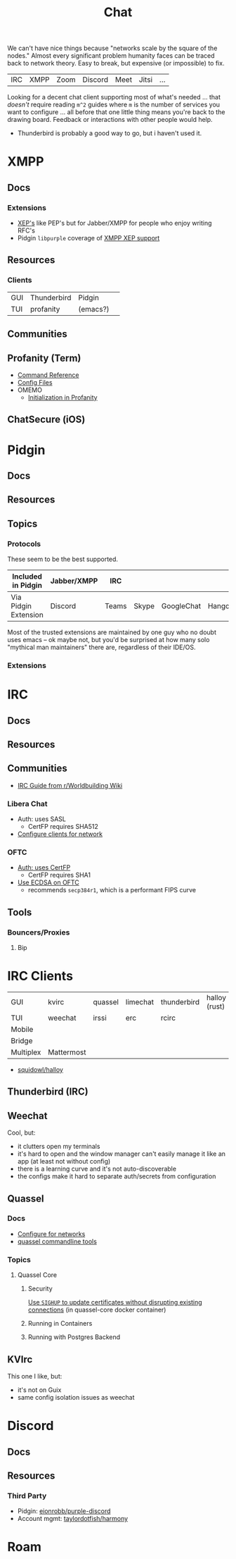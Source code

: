 :PROPERTIES:
:ID:       47829d1b-1d86-44fc-a4ad-b1cce8bc3a0e
:END:
#+title: Chat

We can't have nice things because "networks scale by the square of the nodes."
Almost every significant problem humanity faces can be traced back to network
theory. Easy to break, but expensive (or impossible) to fix.

| IRC | XMPP | Zoom | Discord | Meet | Jitsi | ...  |

Looking for a decent chat client supporting most of what's needed ... that
/doesn't/ require reading =m^2= guides where =m= is the number of services you
want to configure ... all before that one little thing means you're back to the
drawing board. Feedback or interactions with other people would help.

+ Thunderbird is probably a good way to go, but i haven't used it.

* XMPP
** Docs

*** Extensions

+ [[https://xmpp.org/extensions/][XEP's]] like PEP's but for Jabber/XMPP for people who enjoy writing RFC's
+ Pidgin =libpurple= coverage of [[https://pidgin.im/help/protocols/xmpp/supportedxep/][XMPP XEP support]]

** Resources
*** Clients

|-----+-------------+----------+---|
| GUI | Thunderbird | Pidgin   |   |
| TUI | profanity   | (emacs?) |   |
|-----+-------------+----------+---|


** Communities

** Profanity (Term)
+ [[https://www.profanity.im/reference.html][Command Reference]]
+ [[https://www.profanity.im/files.html][Config Files]]
+ OMEMO
  - [[https://profanity-im.github.io/guide/080/omemo.html][Initialization in Profanity]]

** ChatSecure (iOS)


* Pidgin

** Docs
** Resources
** Topics
*** Protocols

These seem to be the best supported.

|----------------------+-------------+-------+-------+------------+----------+------------|
| Included in Pidgin   | Jabber/XMPP | IRC   |       |            |          |            |
|----------------------+-------------+-------+-------+------------+----------+------------|
| Via Pidgin Extension | Discord     | Teams | Skype | GoogleChat | Hangouts | Mattermost |
|----------------------+-------------+-------+-------+------------+----------+------------|

Most of the trusted extensions are maintained by one guy who no doubt uses emacs
-- ok maybe not, but you'd be surprised at how many solo "mythical man
maintainers" there are, regardless of their IDE/OS.

*** Extensions

* IRC

** Docs

** Resources

** Communities

+ [[https://www.reddit.com/r/worldbuilding/wiki/irc-mod-ref/][IRC Guide from r/Worldbuilding Wiki]]

*** Libera Chat
+ Auth: uses SASL
  - CertFP requires SHA512
+ [[https://libera.chat/guides/sasl][Configure clients for network]]

*** OFTC
+ [[https://oftc.net/NickServ/CertFP/][Auth: uses CertFP]]
  - CertFP requires SHA1
+ [[https://chyen.cc/blog/posts/2020/10/17/irc-ecdsa-cert.html][Use ECDSA on OFTC]]
  - recommends =secp384r1=, which is a performant FIPS curve

** Tools

*** Bouncers/Proxies

**** Bip



* IRC Clients

|-----------+------------+---------+----------+-------------+---------------|
| GUI       | kvirc      | quassel | limechat | thunderbird | halloy (rust) |
| TUI       | weechat    | irssi   | erc      | rcirc       |               |
| Mobile    |            |         |          |             |               |
| Bridge    |            |         |          |             |               |
| Multiplex | Mattermost |         |          |             |               |
|-----------+------------+---------+----------+-------------+---------------|

+ [[https://github.com/squidowl/halloy?tab=readme-ov-file][squidowl/halloy]]

** Thunderbird (IRC)

** Weechat
Cool, but:

+ it clutters open my terminals
+ it's hard to open and the window manager can't easily manage it like an app (at least not without config)
+ there is a learning curve and it's not auto-discoverable
+ the configs make it hard to separate auth/secrets from configuration

** Quassel

*** Docs
+ [[https://libera.chat/guides/][Configure for networks]]
+ [[nyxt:][quassel commandline tools]]

*** Topics

**** Quassel Core

***** Security

[[https://github.com/linuxserver/docker-quassel-core/issues/22#issuecomment-445513886][Use =SIGHUP= to update certificates without disrupting existing connections]] (in
quassel-core docker container)

***** Running in Containers

***** Running with Postgres Backend

** KVIrc

This one I like, but:

+ it's not on Guix
+ same config isolation issues as weechat


* Discord

** Docs

** Resources

*** Third Party

+ Pidgin: [[https://github.com/EionRobb/purple-discord][eionrobb/purple-discord]]
+ Account mgmt: [[https://github.com/taylordotfish/harmony][taylordotfish/harmony]]

* Roam
